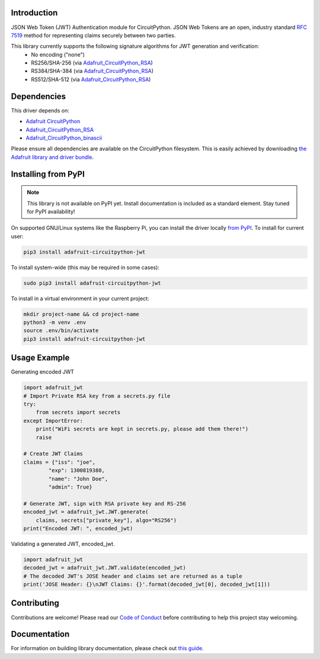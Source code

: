 Introduction
============

.. image:: https://readthedocs.org/projects/adafruit-circuitpython-jwt/badge/?version=latest
    :target: https://circuitpython.readthedocs.io/projects/jwt/en/latest/
    :alt: Documentation Status

.. image:: https://img.shields.io/discord/327254708534116352.svg
    :target: https://discord.gg/nBQh6qu
    :alt: Discord

.. image:: https://github.com/adafruit/Adafruit_CircuitPython_JWT/workflows/Build%20CI/badge.svg
    :target: https://github.com/adafruit/Adafruit_CircuitPython_JWT/actions/
    :alt: Build Status

JSON Web Token (JWT) Authentication module for CircuitPython. JSON Web Tokens are an open, industry standard
`RFC 7519 <https://tools.ietf.org/html/rfc7519>`_ method for representing claims securely between two parties.

This library currently supports the following signature algorithms for JWT generation and verification:
 * No encoding ("none")
 * RS256/SHA-256 (via `Adafruit_CircuitPython_RSA <https://github.com/adafruit/Adafruit_CircuitPython_RSA>`_)
 * RS384/SHA-384 (via `Adafruit_CircuitPython_RSA <https://github.com/adafruit/Adafruit_CircuitPython_RSA>`_)
 * RS512/SHA-512 (via `Adafruit_CircuitPython_RSA <https://github.com/adafruit/Adafruit_CircuitPython_RSA>`_)

Dependencies
=============
This driver depends on:

* `Adafruit CircuitPython <https://github.com/adafruit/circuitpython>`_
* `Adafruit_CircuitPython_RSA <https://github.com/adafruit/Adafruit_CircuitPython_RSA>`_
* `Adafruit_CircuitPython_binascii <https://github.com/adafruit/Adafruit_CircuitPython_binascii>`_

Please ensure all dependencies are available on the CircuitPython filesystem.
This is easily achieved by downloading
`the Adafruit library and driver bundle <https://github.com/adafruit/Adafruit_CircuitPython_Bundle>`_.

Installing from PyPI
=====================
.. note:: This library is not available on PyPI yet. Install documentation is included
   as a standard element. Stay tuned for PyPI availability!

On supported GNU/Linux systems like the Raspberry Pi, you can install the driver locally `from
PyPI <https://pypi.org/project/adafruit-circuitpython-jwt/>`_. To install for current user:

.. code-block:: shell

    pip3 install adafruit-circuitpython-jwt

To install system-wide (this may be required in some cases):

.. code-block:: shell

    sudo pip3 install adafruit-circuitpython-jwt

To install in a virtual environment in your current project:

.. code-block:: shell

    mkdir project-name && cd project-name
    python3 -m venv .env
    source .env/bin/activate
    pip3 install adafruit-circuitpython-jwt

Usage Example
=============

Generating encoded JWT

.. code-block:: python

        import adafruit_jwt
        # Import Private RSA key from a secrets.py file
        try:
            from secrets import secrets
        except ImportError:
            print("WiFi secrets are kept in secrets.py, please add them there!")
            raise

        # Create JWT Claims
        claims = {"iss": "joe",
                "exp": 1300819380,
                "name": "John Doe",
                "admin": True}

        # Generate JWT, sign with RSA private key and RS-256
        encoded_jwt = adafruit_jwt.JWT.generate(
            claims, secrets["private_key"], algo="RS256")
        print("Encoded JWT: ", encoded_jwt)


Validating a generated JWT, encoded_jwt.

.. code-block:: python

        import adafruit_jwt
        decoded_jwt = adafruit_jwt.JWT.validate(encoded_jwt)
        # The decoded JWT's JOSE header and claims set are returned as a tuple
        print('JOSE Header: {}\nJWT Claims: {}'.format(decoded_jwt[0], decoded_jwt[1]))

Contributing
============

Contributions are welcome! Please read our `Code of Conduct
<https://github.com/adafruit/Adafruit_CircuitPython_JWT/blob/master/CODE_OF_CONDUCT.md>`_
before contributing to help this project stay welcoming.

Documentation
=============

For information on building library documentation, please check out `this guide <https://learn.adafruit.com/creating-and-sharing-a-circuitpython-library/sharing-our-docs-on-readthedocs#sphinx-5-1>`_.
